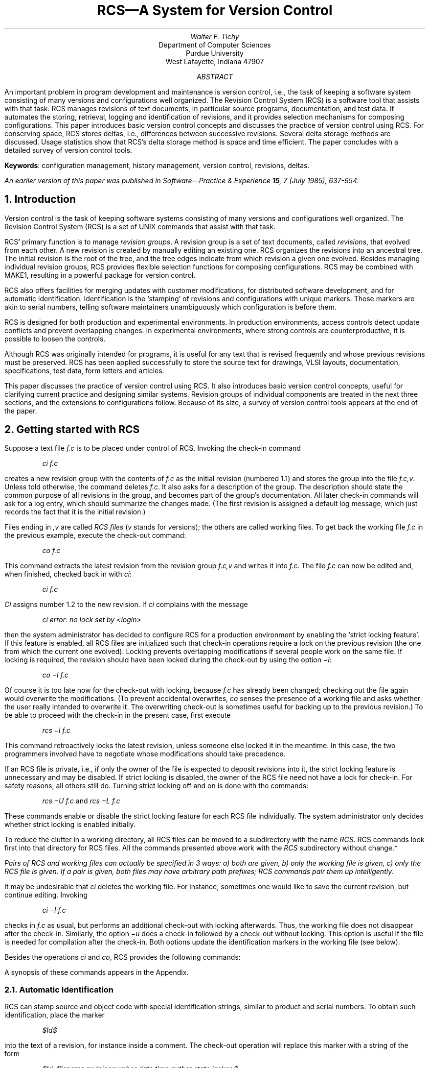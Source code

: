 .\" Format this file with:
.\" pic file | tbl | troff -ms
.\"
.\" \*s stands for $, and avoids problems when this file is checked in.
.ds s $
.de D(
.DS
.nr VS 12p
.vs 12p
.I
..
.de D)
.DE
.nr VS 18p
.vs 18p
.R
..
.de Id
.ND \\$4
..
.Id $FreeBSD: releng/9.3/gnu/usr.bin/rcs/doc/rcs.ms 50472 1999-08-27 23:37:10Z peter $
.RP
.TL
RCS\*-A System for Version Control
.sp
.AU
Walter F. Tichy
.AI
Department of Computer Sciences
Purdue University
West Lafayette, Indiana 47907
.sp
.AB
An important problem in program development and maintenance is version control,
i.e., the task of keeping a software system consisting of many versions and
configurations well organized.
The Revision Control System (RCS)
is a software tool that assists with that task.
RCS manages revisions of text documents, in particular source programs,
documentation, and test data.
It automates the storing, retrieval, logging and identification of revisions,
and it provides selection mechanisms for composing configurations.
This paper introduces basic version control concepts and
discusses the practice of version control
using RCS.
For conserving space, RCS stores deltas, i.e., differences between
successive revisions.  Several delta storage methods are discussed.
Usage statistics show that RCS's delta storage method is
space and time efficient.
The paper concludes with a detailed survey of version control tools.
.sp
\fBKeywords\fR: configuration management, history management,
version control, revisions, deltas.
.AE
.FS
An earlier version of this paper was published in
.I "Software\*-Practice & Experience"
.B 15 ,
7 (July 1985), 637-654.
.FE
.nr VS 18p
.LP
.NH
Introduction
.PP
Version control is the task of keeping software
systems consisting of many versions and configurations well organized.
The Revision Control System (RCS) is a set of UNIX
commands that assist with that task.
.PP
RCS' primary function is to manage \fIrevision groups\fR.
A revision group is a set of text documents, called \fIrevisions\fR,
that evolved from each other.  A new revision is
created by manually editing an existing one.
RCS organizes the revisions into an ancestral tree.  The initial revision
is the root of the tree, and the tree edges indicate
from which revision a given one evolved.
Besides managing individual revision groups, RCS provides
flexible selection functions for composing configurations.
RCS may be combined with MAKE\u1\d,
resulting in a powerful package for version control.
.PP
RCS also offers facilities for
merging updates with customer modifications,
for distributed software development, and
for automatic identification.
Identification is the `stamping'
of revisions and configurations with unique markers.
These markers are akin to serial numbers,
telling software maintainers unambiguously which configuration
is before them.
.PP
RCS is designed for both production and experimental
environments.
In production environments,
access controls detect update conflicts and prevent overlapping changes.
In experimental environments, where strong controls are
counterproductive, it is possible to loosen the controls.
.PP
Although RCS was originally intended for programs, it is useful for any
text that is revised frequently and whose previous revisions must be
preserved.  RCS has been applied successfully to store the source
text for drawings, VLSI layouts, documentation, specifications,
test data, form letters and articles.
.PP
This paper discusses the practice of
version control using RCS.
It also introduces basic version control concepts,
useful for clarifying current practice and designing similar systems.
Revision groups of individual components are treated in the next three sections,
and the extensions to configurations follow.
Because of its size, a survey of version control tools
appears at the end of the paper.
.NH
Getting started with RCS
.PP
Suppose a text file \fIf.c\fR is to be placed under control of RCS.
Invoking the check-in command
.D(
ci  f.c
.D)
creates a new revision group with the contents of
\fIf.c\fR as the initial
revision (numbered 1.1)
and stores the group into the file \fIf.c,v\fR.
Unless told otherwise, the command deletes \fIf.c\fR.
It also asks for a description of the group.
The description should state the common purpose of all revisions in the group,
and becomes part of the group's documentation.
All later check-in commands will ask for a log entry,
which should summarize the changes made.
(The first revision is assigned a default log message,
which just records the fact that it is the initial revision.)
.PP
Files ending in \fI,v\fR
are called \fIRCS files\fR (\fIv\fR stands for \fIv\fRersions);
the others are called working files.
To get back the working file \fIf.c\fR in the previous example,
execute the check-out command:
.D(
co  f.c
.D)
.R
This command extracts the latest revision from
the revision group \fIf.c,v\fR and writes
it into \fIf.c\fR.
The file \fIf.c\fR can now be edited and, when finished,
checked back in with \fIci\fR:
.D(
ci  f.c
.D)
\fICi\fR assigns number 1.2 to
the new revision.
If \fIci\fR complains with the message
.D(
ci error: no lock set by <login>
.D)
then the system administrator has decided to configure RCS for a
production environment by enabling the `strict locking feature'.
If this feature is enabled, all RCS files are initialized
such that check-in operations require a lock on the previous revision
(the one from which the current one evolved).
Locking prevents overlapping modifications if several people work on the same file.
If locking is required, the revision should
have been locked during the check-out by using
the option \fI\-l\fR:
.D(
co  \-l  f.c
.D)
Of course it is too late now for the check-out with locking, because
\fIf.c\fR has already been changed; checking out the file again
would overwrite the modifications.
(To prevent accidental overwrites, \fIco\fR senses the presence
of a working file and asks whether the user really intended to overwrite it.
The overwriting check-out is sometimes useful for
backing up to the previous revision.)
To be able to proceed with the check-in in the present case, first execute
.D(
rcs  \-l  f.c
.D)
This command retroactively locks the latest revision, unless someone
else locked it in the meantime.  In this case, the two programmers
involved have to negotiate whose
modifications should take precedence.
.PP
If an RCS file is private, i.e., if only the owner of the file is expected
to deposit revisions into it, the strict locking feature is unnecessary and
may be disabled.
If strict locking is disabled,
the owner of the RCS file need not have a lock for check-in.
For safety reasons, all others
still do.  Turning strict locking off and on is done with the commands:
.D(
rcs  \-U  f.c       \fRand\fP         rcs  \-L  f.c
.D)
These commands enable or disable the strict locking feature for each RCS file
individually.
The system administrator only decides whether strict locking is
enabled initially.
.PP
To reduce the clutter in a working directory, all RCS files can be moved
to a subdirectory with the name \fIRCS\fR.
RCS commands look first into that directory for RCS files.
All the commands presented above work
with the \fIRCS\fR subdirectory without change.\(dg
.FS \(dg
Pairs of RCS and working files can actually be specified in 3 ways:
a) both are given, b) only the working file is given, c) only the
RCS file is given.
If a pair is given, both files may have arbitrary path prefixes;
RCS commands pair them up intelligently.
.FE
.PP
It may be undesirable that \fIci\fR deletes the working file.
For instance, sometimes one would like to save the current revision,
but continue editing.
Invoking
.D(
ci  \-l  f.c
.D)
checks in \fIf.c\fR as usual, but performs an additional
check-out with locking afterwards.  Thus, the working file does
not disappear after the check-in.
Similarly, the option
\fI\-u\fR does a check-in followed by a check-out without
locking.  This option is useful if the file is needed for compilation after the check-in.
Both options update the identification markers in the working file
(see below).
.PP
Besides the operations \fIci\fR and \fIco\fR, RCS provides the following
commands:
.sp 0
.nr VS 12p
.vs 12p
.TS
tab(%);
li l.
ident%extract identification markers
rcs%change RCS file attributes
rcsclean%remove unchanged working files (optional)
rcsdiff%compare revisions
rcsfreeze%record a configuration (optional)
rcsmerge%merge revisions
rlog%read log messages and other information in RCS files
.TE
A synopsis of these commands appears in the Appendix.
.NH 2
Automatic Identification
.PP
RCS can stamp source and object code with special identification strings,
similar to product and serial numbers.
To obtain such identification, place the marker
.D(
\*sId\*s
.D)
into the text of a revision, for instance inside a comment.
The check-out operation will replace this marker with a string of the form
.D(
\*sId:  filename  revisionnumber  date  time  author  state  locker \*s
.D)
This string need never be touched, because \fIco\fR keeps it
up to date automatically.
To propagate the marker into object code, simply put
it into a literal character string.  In C, this is done as follows:
.D(
static char rcsid[] = \&"\*sId\*s\&";
.D)
The command \fIident\fR extracts such markers from any file, in particular from
object code.
\fIIdent\fR helps to find out
which revisions of which modules were used in a given program.
It returns a complete and unambiguous component list,
from which a copy of the program can be reconstructed.
This facility is invaluable for program maintenance.
.PP
There are several additional identification markers, one for each component
of \*sId\*s.
The marker
.D(
\*sLog\*s
.D)
has a similar function.  It accumulates
the log messages that are requested during check-in.
Thus, one can maintain the complete history of a revision directly inside it,
by enclosing it in a comment.
Figure 1 is an edited version of a log contained in revision 4.1 of
the file \fIci.c\fR.  The log appears at the beginning of the file,
and makes it easy to determine what the recent modifications were.
.sp
.nr VS 12p
.vs 12p
.ne 18
.nf
.in +0.5i
/*
.in +\w'/'u
* \*sLog: ci.c,v \*s
* Revision 4.1  1983/05/10 17:03:06  wft
* Added option \-d and \-w, and updated assignment of date, etc. to new delta.
* Added handling of default branches.
*
* Revision 3.9  1983/02/15 15:25:44  wft
* Added call to fastcopy() to copy remainder of RCS file.
*
* Revision 3.8  1983/01/14 15:34:05  wft
* Added ignoring of interrupts while new RCS file is renamed;
* avoids deletion of RCS files by interrupts.
*
* Revision 3.7  1982/12/10 16:09:20  wft
* Corrected checking of return code from diff.
* An RCS file now inherits its mode during the first ci from the working file,
* except that write permission is removed.
*/
.in 0
.ce 1
Figure 1.  Log entries produced by the marker \*sLog\*s.
.fi
.nr VS 18p
.vs 18p
.sp 0
.LP
Since revisions are stored in the form of differences,
each log message is
physically stored once,
independent of the number of revisions present.
Thus, the \*sLog\*s marker incurs negligible space overhead.
.NH
The RCS Revision Tree
.PP
RCS arranges revisions in an ancestral tree.
The \fIci\fR command builds this tree; the auxiliary command \fIrcs\fR
prunes it.
The tree has a root revision, normally numbered 1.1, and successive revisions
are numbered 1.2, 1.3, etc.  The first field of a revision number
is called the \fIrelease number\fR and the second one
the \fIlevel number\fR.  Unless given explicitly,
the \fIci\fR command assigns a new revision number
by incrementing the level number of the previous revision.
The release number must be incremented explicitly, using the
\fI\-r\fR option of \fIci\fR.
Assuming there are revisions 1.1, 1.2, and 1.3 in the RCS file f.c,v, the command
.D(
ci  \-r2.1  f.c       \fRor\fP       ci  \-r2  f.c
.D)
assigns the number 2.1 to the new revision.
Later check-ins without the \fI\-r\fR option will assign the numbers 2.2, 2.3,
and so on.
The release number should be incremented only at major transition points
in the development, for instance when a new release of a software product has
been completed.
.NH 2
When are branches needed?
.PP
A young revision tree is slender:
It consists of only one branch, called the trunk.
As the tree ages, side branches may form.
Branches are needed in the following 4 situations.
.IP "\fITemporary fixes\fR"
.sp 0
Suppose a tree has 5 revisions grouped in 2 releases,
as illustrated in Figure 2.
Revision 1.3, the last one of release 1, is in operation at customer sites,
while release 2 is in active development.
.ne 4
.PS 4i
.ps -2
box "1.1"
arrow
box "1.2"
arrow
box "1.3"
arrow
box "2.1"
arrow
box "2.2"
arrow dashed
.ps +2
.PE
.ce 1
Figure 2.  A slender revision tree.
.sp 0
Now imagine a customer requesting a fix of
a problem in revision 1.3, although actual development has moved on
to release 2.  RCS does not permit an extra
revision to be spliced in between 1.3 and 2.1, since that would not reflect
the actual development history.  Instead, create a branch
at revision 1.3, and check in the fix on that branch.
The first branch starting at 1.3 has number 1.3.1, and
the revisions on that branch are numbered 1.3.1.1, 1.3.1.2, etc.
The double numbering is needed to allow for another
branch at 1.3, say 1.3.2.
Revisions on the second branch would be numbered
1.3.2.1, 1.3.2.2, and so on.
The following steps create
branch 1.3.1 and add revision 1.3.1.1:
.sp 0
.I
.nr VS 12p
.vs 12p
.TS
tab(%);
l l l.
     %co  \-r1.3  f.c% \*- check out revision 1.3
     %edit  f.c% \*- change it
     %ci  \-r1.3.1  f.c% \*- check it in on branch 1.3.1
.TE
.nr VS 18p
.vs 18p
.R
This sequence of commands transforms the tree of Figure 2 into
the one in Figure 3.
Note that it may be necessary to incorporate the differences
between 1.3 and 1.3.1.1
into a revision at level 2.  The operation \fIrcsmerge\fR automates this
process (see the Appendix).
.ne 7
.PS 4i
.ps -2
     box "1.1"
     arrow
     box "1.2"
     arrow
R13: box "1.3"
     arrow
R21: box "2.1"
     arrow
R22: box "2.2"
     arrow dashed
     line invis down from R21.s
RB1: box "1.3.1.1"
     arrow dashed right from RB1.e
     arrow from R13.s to RB1.w
.ps +2
.PE
.ce 1
Figure 3.  A revision tree with one side branch
.sp
.IP "\fIDistributed development and customer modifications\fR"
.sp 0
Assume a situation as in Figure 2, where revision 1.3 is in operation
at several customer sites,
while release 2 is in development.
Customer sites should use RCS to store the distributed software.
However, customer modifications should not be placed on the same branch
as the distributed source; instead, they should be placed on a side branch.
When the next software distribution arrives,
it should be appended to the trunk of
the customer's RCS file, and the customer
can then merge the local modifications back into the new release.
In the above example, a
customer's RCS file would contain the following tree, assuming
that the customer has received revision 1.3, added his local modifications
as revision 1.3.1.1, then received revision 2.4, and merged
2.4 and 1.3.1.1, resulting in 2.4.1.1.
.ne 7
.PS 4i
.ps -2
R13: box "1.3"
     line invis
R21: box invis
     line invis
R22: box invis
     line invis
R24: box "2.4"
     line invis
R25: box invis
     line invis
     arrow from R13.e to R24.w
     line invis down from R21.s
RB1: box "1.3.1.1"
     arrow from R13.s to RB1.w
     right
     line invis down from R25.s
RB2: box "2.4.1.1"
     arrow from R24.s to RB2.w
.ps +2
.PE
.ce 1
Figure 4.  A customer's revision tree with local modifications.
.sp 1
This approach is actually practiced in the CSNET project,
where several universities and a company cooperate
in developing a national computer network.
.IP "\fIParallel development\fR"
.sp 0
Sometimes it is desirable to explore an alternate design or
a different implementation technique in parallel with the
main line development.  Such development
should be carried out on a side branch.
The experimental changes may later be moved into the main line, or abandoned.
.IP "\fIConflicting updates\fR"
.sp 0
A common occurrence is that one programmer
has checked out a revision, but cannot complete the assignment
for some reason.  In the meantime, another person
must perform another modification
immediately.  In that case, the second person should check-out the same revision,
modify it, and check it in on a side branch, for later merging.
.PP
Every node in a revision tree consists of the following attributes:
a revision number, a check-in date and time, the author's identification,
a log entry, a state and the actual text.  All these attributes
are determined at the time the revision is checked in.
The state attribute indicates the status of a revision.
It is set automatically to `experimental' during check-in.
A revision can later be promoted to a higher status, for example
`stable' or `released'.  The set of states is user-defined.
.NH 2
Revisions are represented as deltas
.PP
For conserving space, RCS stores revisions in the form
of deltas, i.e., as differences between revisions.
The user interface completely hides this fact.
.PP
A delta is a sequence of edit commands that transforms one string
into another.  The deltas employed by RCS are line-based, which means
that the only edit commands allowed are insertion and deletion of lines.
If a single character in a line is changed, the
edit scripts consider the entire line changed.
The program \fIdiff\fR\u2\d
produces a small, line-based delta between pairs of text files.
A character-based edit script would take much longer to compute,
and would not be significantly shorter.
.PP
Using deltas is a classical space-time tradeoff: deltas reduce the
space consumed, but increase access time.
However, a version control tool should impose as little delay
as possible on programmers.
Excessive delays discourage the use of version controls,
or induce programmers to take shortcuts that compromise system integrity.
To gain reasonably fast access time for both editing and compiling,
RCS arranges deltas in the following way.
The most recent revision on the trunk is stored intact.
All other revisions on the trunk are stored as reverse deltas.
A reverse delta describes how to go backward in the development history:
it produces the desired revision if applied to the successor of that revision.
This implementation has the advantage
that extraction of the latest revision is a simple and fast copy
operation.
Adding a new revision to the trunk is also fast: \fIci\fR simply
adds the new revision intact, replaces the previous
revision with a reverse delta, and keeps the rest of the old deltas.
Thus, \fIci\fR requires the computation
of only one new delta.
.PP
Branches need special treatment.  The naive solution would be to
store complete copies for the tips of all branches.
Clearly, this approach would cost too much space.  Instead,
RCS uses \fIforward\fR deltas for branches.  Regenerating a revision
on a side branch proceeds as follows.  First, extract the latest revision
on the trunk; secondly, apply reverse deltas until the fork revision for
the branch is obtained; thirdly, apply forward deltas until the desired
branch revision is reached.  Figure 5 illustrates a tree with
one side branch.  Triangles pointing to the left and right represent
reverse and forward deltas, respectively.
.ne 8
.PS 4i
.ps -2
define BD X [line invis $1 right .5;
line up .3 then left .5 down .3 then right .5 down .3 then up .3] X

define FD X [line invis $1 right .5;
line left .5 down .3 then up .6 then right .5 down .3;] X

right
D11:	BD(" 1.1")
	arrow right from D11.e
D12:	BD(" 1.2")
	arrow right from D12.e
D13:	BD(" 1.3")
	arrow right from D13.e
D21:	BD(" 2.1")
	arrow right from D21.e
D22:	box "2.2"
	line invis down from D21.s
F1:	FD("1.3.1.1 ")
	arrow from D13.se to F1.w
	arrow from F1.e right
	right
F2:	FD("1.3.1.2 ")
.ps +2
.PE
.ce 1
Figure 5.  A revision tree with reverse and forward deltas.
.sp 0
.PP
Although implementing fast check-out for the latest trunk revision,
this arrangement has the disadvantage that generation of other revisions
takes time proportional to the number of deltas applied.  For example,
regenerating the branch tip in Figure 5 requires application of five
deltas (including the initial one).  Since usage statistics show that
the latest trunk revision is the one that is retrieved in 95 per cent
of all cases (see the section on usage statistics), biasing check-out time
in favor of that revision results in significant savings.
However, careful implementation of the delta application process is
necessary to provide low retrieval overhead for other revisions, in
particular for branch tips.
.PP
There are several techniques for delta application.
The naive one is to pass each delta to a general-purpose text editor.
A prototype of RCS invoked the UNIX editor \fIed\fR both
for applying deltas and for expanding the identification markers.
Although easy to implement, performance was poor, owing to the
high start-up costs and excess generality of \fIed\fR.  An intermediate
version of RCS used a special-purpose, stream-oriented editor.
This technique reduced the cost of applying a delta to the cost of
checking out the latest trunk revision.  The reason for this behavior
is that each delta application involves a complete pass over
the preceding revision.
.PP
However, there is a much better algorithm.  Note that the deltas are
line oriented and that most of the work of a stream editor involves
copying unchanged lines from one revision to the next.  A faster
algorithm avoids unnecessary copying of character strings by using
a \fIpiece table\fR.
A piece table is a one-dimensional array, specifying how a given
revision is `pieced together' from lines in the RCS file.
Suppose piece table \fIPT\dr\u\fR represents revision \fIr\fR.
Then \fIPT\dr\u[i]\fR contains the starting position of line \fIi\fR
of revision \fIr\fR.
Application of the next delta transforms piece table \fIPT\dr\u\fR
into \fIPT\dr+1\u\fR.  For instance, a delete command removes a
series of entries from the piece table.  An insertion command inserts
new entries, moving the entries following the insertion point further down the
array.  The inserted entries point to the text lines in the delta.
Thus, no I/O is involved except for reading the delta itself.  When all
deltas have been applied to the piece table, a sequential pass
through the table looks up each line in the RCS file and copies it to
the output file, updating identification markers at the same time.
Of course, the RCS file must permit random access, since the copied
lines are scattered throughout that file.  Figure 6 illustrates an
RCS file with two revisions and the corresponding piece tables.
.ne 13
.sp 6
.ce 1
\fIFigure 6 is not available.\fP
.sp 5
.ce 1
Figure 6.  An RCS file and its piece tables
.sp 0
.PP
The piece table approach has the property that the time for applying a single
delta is roughly determined by the size of the delta, and not by the
size of the revision.  For example, if a delta is
10 per cent of the size of a revision, then applying it takes only
10 per cent of the time to generate the latest trunk revision.  (The stream
editor would take 100 per cent.)
.PP
There is an important alternative for representing deltas that affects
performance.  SCCS\u3\d,
a precursor of RCS, uses \fIinterleaved\fR deltas.
A file containing interleaved deltas is partitioned into blocks of lines.
Each block has a header that specifies to which revision(s) the block
belongs.  The blocks are sorted out in such a way that a single
pass over the file can pick up all the lines belonging to a given
revision.  Thus, the regeneration time for all revisions is the same:
all headers must be inspected, and the associated blocks either copied
or skipped.  As the number of revisions increases, the cost of retrieving
any revision is much higher than the cost of checking out the
latest trunk revision with reverse deltas.  A detailed comparison
of SCCS's interleaved deltas and RCS's reverse deltas can be found
in Reference 4.
This reference considers the version of RCS with the
stream editor only.  The piece table method improves performance
further, so that RCS is always faster than SCCS, except if 10
or more deltas are applied.
.PP
Additional speed-up for both delta methods can be obtained by caching
the most recently generated revision, as has been implemented in DSEE.\u5\d
With caching, access time to frequently used revisions can approach normal file
access time, at the cost of some additional space.
.NH
Locking: A Controversial Issue
.PP
The locking mechanism for RCS was difficult to design.
The problem and its solution are first presented in their `pure' form,
followed by a discussion of the complications
caused by `real-world' considerations.
.PP
RCS must prevent two or more persons from depositing competing changes of the
same revision.
Suppose two programmers check out revision 2.4 and
modify it.  Programmer A checks in a revision before programmer B\&.
Unfortunately, programmer B has not seen A's
changes, so the effect is that A's changes are covered up by B's deposit.
A's changes are not lost since all revisions
are saved, but they are confined to a single revision.\(dd
.FS \(dd
Note that this problem is entirely different from the atomicity problem.
Atomicity means that
concurrent update operations on the same RCS file cannot be permitted,
because that may result in inconsistent data.
Atomic updates are essential (and implemented in RCS),
but do not solve the conflict discussed here.
.FE
.PP
This conflict is prevented in RCS by locking.
Whenever someone intends to edit a revision (as opposed
to reading or compiling it), the revision should be checked out
and locked,
using the \fI\-l\fR option on \fIco\fR.  On subsequent check-in,
\fIci\fR tests the lock and then removes it.
At most one programmer at a time may
lock a particular revision, and only this programmer may check in
the succeeding revision.
Thus, while a revision is locked, it is the exclusive responsibility
of the locker.
.PP
An important maxim for software tools like RCS is that they must
not stand in the way of making progress with a project.
This consideration leads to several weakenings of the locking mechanism.
First of all, even if a revision is locked, it can
still be checked out.  This is necessary if other people
wish to compile or inspect the locked revision
while the next one is in preparation.  The only operations they
cannot do are to lock the revision or to check in the succeeding one.  Secondly,
check-in operations on other branches in the RCS file are still possible; the
locking of one revision does not affect any other revision.
Thirdly, revisions are occasionally locked for a long period of time
because a programmer is absent or otherwise unable to complete
the assignment.  If another programmer has to make a pressing change,
there are the following three alternatives for making progress:
a) find out who is holding the lock and ask that person to release it;
b) check out the locked revision, modify it, check it
in on a branch, and merge the changes later;
c) break the lock.  Breaking a lock leaves a highly visible
trace, namely an electronic mail message that is sent automatically to the
holder of the lock, recording the breaker and a commentary requested from him.
Thus, breaking locks is tolerated under certain circumstances,
but will not go unnoticed.
Experience has shown that the automatic mail message attaches a high enough
stigma to lock breaking,
such that programmers break locks only in real emergencies,
or when a co-worker resigns and leaves locked revisions behind.
.PP
If an RCS file is private, i.e., when a programmer owns an RCS file
and does not expect anyone else to perform check-in operations,
locking is an unnecessary nuisance.
In this case,
the `strict locking feature' discussed earlier may be disabled,
provided that file protection
is set such that only the owner may write the RCS file.
This has the effect that only the owner can check-in revisions,
and that no lock is needed for doing so.
.PP
As added protection,
each RCS file contains an access list that specifies the users
who may execute update operations.  If an access list is empty,
only normal UNIX file protection applies.  Thus, the access list is
useful for restricting the set of people who would otherwise have update
permission.  Just as with locking, the access list
has no effect on read-only operations such as \fIco\fR.  This approach
is consistent with the UNIX philosophy of openness, which contributes
to a productive software development environment.
.NH
Configuration Management
.PP
The preceding sections described how RCS deals with revisions of individual
components; this section discusses how to handle configurations.
A configuration is a set of revisions, where each revision comes
from a different revision group, and the revisions are selected
according to a certain criterion.
For example,
in order to build a functioning compiler, the `right'
revisions from the scanner, the parser, the optimizer
and the code generator must be combined.
RCS, in conjunction with MAKE,
provides a number of facilities to effect a smooth selection.
.NH 2
RCS Selection Functions
.PP
.IP "\fIDefault selection\fR"
.sp 0
During development, the usual selection criterion is to choose
the latest revision of all components.  The \fIco\fR command
makes this selection by default.  For example, the command
.D(
co  *,v
.D)
retrieves the latest revision on the default branch of each RCS file
in the current directory.
The default branch is usually the trunk, but may be
set to be a side branch.
Side branches as defaults are needed in distributed software development,
as discussed in the section on the RCS revision tree.
.sp
.IP "\fIRelease based selection\fR"
.sp 0
Specifying a release or branch number selects the latest revision in
that release or branch.
For instance,
.D(
co  \-r2  *,v
.D)
retrieves the latest revision with release number 2 from each RCS file.
This selection is convenient if a release has been completed and
development has moved on to the next release.
.sp
.IP "\fIState and author based selection\fR"
.sp 0
If the highest level number within a given release number
is not the desired one,
the state attribute can help.  For example,
.D(
co  \-r2  \-sReleased  *,v
.D)
retrieves the latest revision with release number 2 whose state attribute
is `Released'.
Of course, the state attribute has to be set appropriately, using the
\fIci\fR or \fIrcs\fR commands.
Another alternative is to select a revision by its author,
using the \fI\-w\fR option.
.sp
.IP "\fIDate based selection\fR"
.sp 0
Revisions may also be selected by date.
Suppose a release of an entire system was
completed and current on March 4, at 1:00 p.m. local time.  Then the command
.D(
co  \-d'March 4, 1:00 pm LT'  *,v
.D)
checks out all the components of that release, independent of the numbering.
The \fI\-d\fR option specifies a `cutoff date', i.e.,
the revision selected has a check-in date that
is closest to, but not after the date given.
.IP "\fIName based selection\fR"
.sp 0
The most powerful selection function is based on assigning symbolic
names to revisions and branches.
In large systems, a single release number or date is not sufficient
to collect the appropriate revisions from all groups.
For example, suppose one wishes to combine release 2
of one subsystem and release 15 of another.
Most likely, the creation dates of those releases differ also.
Thus, a single revision number or date passed to the \fIco\fR command
will not suffice to select the right revisions.
Symbolic revision numbers solve this problem.
Each RCS file may contain a set of symbolic names that are mapped
to numeric revision numbers.  For example, assume
the symbol \fIV3\fR is bound to release number 2 in file \fIs,v\fR, and to
revision number 15.9 in \fIt,v\fR.
Then the single command
.D(
co  \-rV3  s,v  t,v
.D)
retrieves the latest revision of release 2 from \fIs,v\fR,
and revision 15.9 from \fIt,v\fR.
In a large system with many modules, checking out all
revisions with one command greatly simplifies configuration management.
.PP
Judicious use of symbolic revision numbers helps with organizing
large configurations.
A special command, \fIrcsfreeze\fR,
assigns a symbolic revision number to a selected revision
in every RCS file.
\fIRcsfreeze\fR effectively freezes a configuration.
The assigned symbolic revision number selects all components
of the configuration.
If necessary, symbolic numbers
may even be intermixed with numeric ones.  Thus, \fIV3.5\fR in the
above example
would select revision 2.5 in \fIs,v\fR and branch 15.9.5 in \fIt,v\fR.
.PP
The options \fI\-r\fR, \fI\-s\fR, \fI\-w\fR and \fI\-d\fR
may be combined.  If a branch is given, the latest revision
on that branch satisfying all conditions is retrieved;
otherwise, the default branch is used.
.NH 2
Combining MAKE and RCS
.PP
MAKE\u1\d
is a program that processes configurations.
It is driven by configuration specifications
recorded in a special file, called a `Makefile'.
MAKE avoids redundant processing steps
by comparing creation dates of source and processed objects.
For example, when instructed to compile all
modules of a given system, it only recompiles
those source modules that were changed
since they were processed last.
.PP
MAKE has been extended with an auto-checkout feature for RCS.*
.FS *
This auto-checkout extension is available only in some versions of MAKE,
e.g. GNU MAKE.
.FE
When a certain file to be processed is not present,
MAKE attempts a check-out operation.
If successful, MAKE performs the required processing, and then deletes
the checked out file to conserve space.
The selection parameters discussed above can be passed to MAKE
either as parameters, or directly embedded in the Makefile.
MAKE has also been extended to search the subdirectory named \fIRCS\fR
for needed files, rather than just the current working directory.
However, if a working file is present, MAKE totally ignores the corresponding
RCS file and uses the working file.
(In newer versions of MAKE distributed by AT&T and others,
auto-checkout can be
achieved with the rule DEFAULT, instead of a special extension of MAKE.
However, a file checked out by the rule DEFAULT
will not be deleted after processing. \fIRcsclean\fR can be
used for that purpose.)
.PP
With auto-checkout, RCS/MAKE can effect a selection rule
especially tuned for multi-person software development and maintenance.
In these situations,
programmers should obtain configurations that consist of
the revisions they have personally checked out plus the latest
checked in revision of all other revision groups.
This schema can be set up as follows.
.PP
Each programmer chooses a working directory
and places into it a symbolic link, named \fIRCS\fR,
to the directory containing the relevant RCS files.
The symbolic link makes sure that \fIco\fR and \fIci\fR
operations need only specify the working files, and that
the Makefile need not be changed.
The programmer then checks out the needed files and modifies them.
If MAKE is invoked,
it composes configurations by selecting those
revisions that are checked out, and the rest from the
subdirectory \fIRCS\fR.
The latter selection may be controlled by a symbolic
revision number or any of the other selection criteria.
If there are several programmers editing in separate working directories,
they are insulated from each other's changes until checking in their
modifications.
.PP
Similarly, a maintainer can recreate an older configuration
by starting to work in an empty working directory.
During the initial MAKE invocation, all revisions are selected from RCS files.
As the maintainer checks out files and modifies them,
a new configuration is gradually built up.
Every time MAKE is invoked, it substitutes the modified revisions
into the configuration being manipulated.
.PP
A final application of RCS is to use it for storing Makefiles.
Revision groups of Makefiles represent
multiple versions of configurations.
Whenever a configuration is baselined or distributed,
the best approach is to unambiguously fix
the configuration with a symbolic revision number by calling
\fIrcsfreeze\fR,
to embed that symbol into the Makefile, and to
check in the Makefile (using the same symbolic revision number).
With this approach, old configurations
can be regenerated easily and reliably.
.NH
Usage Statistics
.PP
The following usage statistics were collected on two DEC VAX-11/780
computers of the Purdue Computer Science Department.  Both machines
are mainly used for research purposes.  Thus, the data
reflect an environment in which the majority of projects
involve prototyping and advanced software development,
but relatively little long-term maintenance.
.PP
For the first experiment,
the \fIci\fR and \fIco\fR operations were instrumented
to log the number of backward and forward deltas applied.
The data were collected during a 13 month period
from Dec. 1982 to Dec. 1983.
Table I summarizes the results.
.sp 0
.nr VS 12p
.vs 12p
.TS
center,box,tab(#);
c|c|c|c|c s|c s
c|c|c|c|c s|c s
l|n|n|n|n n|n n.
Operation#Total#Total deltas#Mean deltas#Operations#Branch
	 #operations #applied#applied#with >1 delta#operations
_
co     # 7867# 9320#1.18#509#(6%)#203#(3%)
ci     # 3468# 2207#0.64# 85#(2%)# 75#(2%)
ci & co#11335#11527#1.02#594#(5%)#278#(2%)
.TE
.ce 1
Table I.  Statistics for \fIco\fR and \fIci\fR operations.
.nr VS 18p
.vs 18p
.PP
The first two lines show statistics for check-out and check-in;
the third line shows the combination.
Recall that \fIci\fR performs an implicit check-out to obtain
a revision for computing the delta.
In all measures presented, the most recent revision (stored intact)
counts as one delta.  The number of deltas applied represents
the number of passes necessary, where the first `pass' is a copying step.
.PP
Note that the check-out operation is executed more than
twice as frequently as the check-in operation.
The fourth column gives the mean number of deltas
applied in all three cases.
For \fIci\fR, the mean number of deltas applied is less
than one.
The reasons are that the initial check-in requires no delta at all, and that
the only time \fIci\fR requires more than one delta is for branches.
Column 5 shows the actual number of operations that applied more than one
delta.
The last column indicates that branches were not used often.
.PP
The last three columns demonstrate that the most recent trunk revision
is by far the most frequently accessed.
For RCS, check-out of
this revision is a simple copy operation, which is the absolute minimum
given the copy-semantics of \fIco\fR.
Access to older revisions and branches
is more common in non-academic environments,
yet even if access to older deltas were an order
of magnitude more frequent,
the combined average number of deltas applied would still be below 1.2.
Since RCS is faster than SCCS until up to 10 delta applications,
reverse deltas are clearly the method of choice.
.PP
The second experiment, conducted in March of 1984,
involved surveying the existing RCS files
on our two machines.  The goal was to determine the mean number of
revisions per RCS file, as well as the space consumed by them.
Table II shows the results.  (Tables I and II were produced at different
times and are unrelated.)
.sp 0
.nr VS 12p
.vs 12p
.TS
center,box,tab(#);
c | c | c | c | c | c | c
c | c | c | c | c | c | c
l | n | n | n | n | n | n.
	  #Total RCS#Total#Mean#Mean size of#Mean size of#Overhead
	  #files#revisions#revisions#RCS files#revisions
_
All files #8033#11133#1.39#6156#5585#1.10
Files with#1477# 4578#3.10#8074#6041#1.34
\(>= 2 deltas
.TE
.ce 1
Table II.  Statistics for RCS files.
.nr VS 18p
.vs 18p
.PP
The mean number of revisions per RCS file is 1.39.
Columns 5 and 6 show the mean sizes (in bytes) of an RCS file
and of the latest revision of each RCS file, respectively.
The `overhead' column contains the ratio of the mean sizes.
Assuming that all revisions in an RCS file are approximately the same size,
this ratio gives a measure of the space consumed by the extra revisions.
.PP
In our sample, over 80 per cent of the RCS files contained only a single revision.
The reason is that our
systems programmers routinely check in all source files
on the distribution tapes, even though they may never touch them again.
To get a better indication of how much space savings are possible
with deltas, all measures with those files
that contained 2 or more revisions were recomputed.  Only for those files
is RCS necessary.
As shown in the second line, the average number of revisions for those files is
3.10, with an overhead of 1.34.  This means that the extra 2.10 deltas
require 34 per cent extra space, or
16 per cent per extra revision.
Rochkind\u3\d
measured the space consumed by SCCS, and
reported an average of 5 revisions per group
and an overhead of 1.37 (or about 9 per cent per extra revision).
In a later paper, Glasser\u6\d
observed an average of 7 revisions per group in a single, large project,
but provided no overhead figure.
In his paper on DSEE\u5\d,
Leblang reported that delta storage combined with blank compression
results in an overhead of a mere 1\-2 per cent per revision.
Since leading blanks accounted for about 20 per cent of the surveyed Pascal
programs, a revision group with 5\-10 members was smaller
than a single cleartext copy.
.PP
The above observations demonstrate clearly that the space needed
for extra revisions is small.  With delta storage, the luxury of
keeping multiple revisions online is certainly affordable.
In fact, introducing a system with delta storage may reduce
storage requirements, because programmers often save back-up copies
anyway.  Since back-up copies are stored much more efficiently with deltas,
introducing a system such as RCS may
actually free a considerable amount of space.
.NH
Survey of Version Control Tools
.PP
The need to keep back-up copies of software arose when
programs and data were no longer stored on paper media, but were entered
from terminals and stored on disk.
Back-up copies are desirable for reliability, and many modern editors
automatically save a back-up copy for every file touched.
This strategy
is valuable for short-term back-ups, but not suitable for long-term
version control, since an existing back-up copy is overwritten whenever the
corresponding file is edited.
.PP
Tape archives are suitable for long-term, offline storage.
If all changed files are dumped on a back-up tape once per day, old revisions
remain accessible.  However, tape archives are unsatisfactory
for version control in several ways.  First, backing up the file
system every 24 hours does not capture intermediate revisions.
Secondly, the old revisions are not online,
and accessing them is tedious and time-consuming.
In particular, it is impractical to
compare several old revisions of a group,
because that may require mounting and searching several tapes.
Tape archives are important fail-safe tools in the
event of catastrophic disk failures or accidental deletions,
but they are ill-suited for version control.
Conversely, version control tools do not obviate the
need for tape archives.
.PP
A natural technique for keeping several old revisions online is
to never delete a file.
Editing a file
simply creates a new file with the same
name, but with a different sequence number.
This technique, available as an option in DEC's VMS operating system,
turns out to be inadequate for version control.
First, it is prohibitively expensive in terms of storage costs,
especially since no data compression techniques are employed.
Secondly, indiscriminately storing every change produces too many
revisions, and programmers have difficulties distinguishing them.
The proliferation of revisions forces programmers to spend much time on
finding and deleting useless files.
Thirdly, most of the support functions like locking, logging,
revision selection,
and identification described in this paper are not available.
.PP
An alternative approach is to separate editing from revision control.
The user may repeatedly edit a given revision,
until freezing it with an explicit command.
Once a revision is frozen, it is stored permanently and can no longer be modified.
(In RCS, freezing a revisions is done with \fIci\fR.)
Editing a frozen revision implicitly creates a new one, which
can again be changed repeatedly until it is frozen itself.
This approach saves exactly those revisions that the user
considers important, and keeps the number of revisions manageable.
IBM's CLEAR/CASTER\u7\d,
AT&T's SCCS\u3\d,
CMU's SDC\u8\d
and DEC's CMS\u9\d,
are examples of version control systems using this approach.
CLEAR/CASTER maintains a data base of programs, specifications,
documentation and messages, using deltas.
Its goal is to provide control over the development process from a
management viewpoint.
SCCS stores multiple revisions of source text in an ancestral tree,
records a log entry for each revision,
provides access control, and has facilities
for uniquely identifying each revision.
An efficient delta technique
reduces the space consumed by each revision group.
SDC is much simpler than SCCS because it stores not more than
two revisions.  However, it maintains a complete log for all old
revisions, some of which may be on back-up tape.
CMS, like SCCS, manages tree-structured revision groups,
but offers no identification mechanism.
.PP
Tools for dealing with configurations are still in a state of flux.
SCCS, SDC and CMS can be combined with MAKE or MAKE-like programs.
Since flexible selection rules are missing from all these tools,
it is sometimes difficult
to specify precisely which revision of each group
should be passed to MAKE for building a desired configuration.
The Xerox Cedar system\u10\d
provides a `System Modeller' that can rebuild
a configuration from an arbitrary set of module revisions.
The revisions of a module are only distinguished by creation time,
and there is no tool for managing groups.
Since the selection rules are primitive,
the System Modeller appears to be somewhat tedious to use.
Apollo's DSEE\u5\d
is a sophisticated software engineering environment.
It manages revision groups in a way similar to SCCS and CMS.  Configurations
are built using `configuration threads'.
A configuration thread states which revision of each group
named in a configuration should be chosen.
A configuration thread may contain dynamic specifiers
(e.g., `choose the revisions I am currently working on,
and the most recent revisions otherwise'), which are bound
automatically at build time.
It also provides a notification mechanism for alerting
maintainers about the need to rebuild a system after a change.
.PP
RCS is based on a general model for describing
multi-version/multi-configuration systems\u11\d.
The model describes systems using AND/OR graphs, where AND nodes represent
configurations, and OR nodes represent version groups.
The model gives rise to a suit of selection rules for
composing configurations, almost all of which are implemented in RCS.
The revisions selected by RCS are passed to MAKE for configuration building.
Revision group management is modelled after SCCS.
RCS retains SCCS's best features,
but offers a significantly simpler user interface,
flexible selection rules, adequate integration with MAKE
and improved identification.
A detailed comparison of RCS and SCCS appears in Reference 4.
.PP
An important component of all revision control systems
is a program for computing deltas.
SCCS and RCS use the program \fIdiff\fR\u2\d,
which first computes the longest common substring of two
revisions, and then produces the delta from that substring.
The delta is simply an edit script consisting of deletion and
insertion commands that generate one revision from the other.
.PP
A delta based on a longest common substring is not necessarily minimal,
because it does not take advantage of crossing block moves.
Crossing block moves arise if two or more blocks of lines
(e.g., procedures)
appear in a different order in two revisions.
An edit script derived from a longest common substring
first deletes the shorter of the two blocks, and then reinserts it.
Heckel\u12\d
proposed an algorithm for detecting block moves, but
since the algorithm is based on heuristics,
there are conditions
under which the generated delta is far from minimal.
DSEE uses this algorithm combined with blank compression,
apparently with satisfactory overall results.
A new algorithm that is guaranteed to produce a minimal delta based on
block moves appears in Reference 13.
A future release of RCS will use this algorithm.
.PP
\fIAcknowledgements\fR:
Many people have helped make RCS a success by contributed criticisms, suggestions,
corrections, and even whole new commands (including manual pages).
The list of people is too long to be
reproduced here, but my sincere thanks for their help and
goodwill goes to all of them.
.sp
.nr VS 12p
.vs 12p
.SH
Appendix: Synopsis of RCS Operations
.LP
.IP "\fIci\fP \fB\- check in revisions\fP"
.sp 0
\fICi\fR stores the contents of a working file into the
corresponding RCS file as a new revision.
If the RCS file doesn't exist, \fIci\fR creates it.
\fICi\fR removes the working file, unless one of the options
\fI\-u\fR or \fI\-l\fR is present.
For each check-in, \fIci\fR asks for a commentary
describing the changes relative to the previous revision.
.sp 1
\fICi\fR assigns the revision number given by the \fI\-r\fR option;
if that option is missing, it derives the number from the
lock held by the user; if there is no lock and locking is not strict,
\fIci\fR increments the number of the latest revision on the trunk.
A side branch can only be started by explicitly specifying its
number with the \fI\-r\fR option during check-in.
.sp 1
\fICi\fR also determines
whether the revision to be checked in is different from the
previous one, and asks whether to proceed if not.
This facility simplifies check-in operations for large systems,
because one need not remember which files were changed.
.sp 1
The option \fI\-k\fR searches the checked in file for identification
markers containing
the attributes
revision number, check-in date, author and state, and assigns these
to the new revision rather than computing them.  This option is
useful for software distribution: Recipients of distributed software
using RCS should check in updates with the \fI\-k\fR option.
This convention guarantees that revision numbers, check-in dates,
etc., are the same at all sites.
.IP "\fIco\fP \fB\- check out revisions\fP"
.sp 0
\fICo\fR retrieves revisions according to revision number,
date, author and state attributes.  It either places the revision
into the working file, or prints it on the standard output.
\fICo\fR always expands the identification markers.
.IP "\fIident\fP \fB\- extract identification markers\fP"
.sp 0
\fIIdent\fR extracts the identification markers expanded by \fIco\fR
from any file and prints them.
.IP "\fIrcs\fP \fB\- change RCS file attributes\fP"
.sp 0
\fIRcs\fR is an administrative operation that changes access lists,
locks, unlocks, breaks locks, toggles the strict-locking feature,
sets state attributes and symbolic revision numbers, changes the
description, and deletes revisions.  A revision can
only be deleted if it is not the fork of a side branch.
.br
.ne 10
.IP "\fIrcsclean\fP \fB\- clean working directory\fP"
.sp 0
\fIRcsclean\fR removes working files that were checked out but never changed.*
.FS *
The \fIrcsclean\fP and \fIrcsfreeze\fP commands
are optional and are not always installed.
.FE
.IP "\fIrcsdiff\fP \fB\- compare revisions\fP"
.sp 0
\fIRcsdiff\fR compares two revisions and prints their
difference, using the UNIX tool \fIdiff\fR.
One of the revisions compared may be checked out.
This command is useful for finding out about changes.
.IP "\fIrcsfreeze\fP \fB\- freeze a configuration\fP"
.sp 0
\fIRcsfreeze\fR assigns the same symbolic revision number
to a given revision in all RCS files.
This command is useful for accurately recording a configuration.*
.IP "\fIrcsmerge\fP \fB\- merge revisions\fP"
.sp 0
\fIRcsmerge\fR merges two revisions, \fIrev1\fR and \fIrev2\fR,
with respect to a common ancestor.
A 3-way file comparison determines the segments of lines that
are (a) the same in all three revisions, or (b) the same in 2 revisions,
or (c) different in all three.  For all segments of type (b) where
\fIrev1\fR is the differing revision,
the segment in \fIrev1\fR replaces the corresponding segment of \fIrev2\fR.
Type (c) indicates an overlapping change, is flagged as an error, and requires user
intervention to select the correct alternative.
.IP "\fIrlog\fP \fB\- read log messages\fP"
.sp 0
\fIRlog\fR prints the log messages and other information in an RCS file.
.bp
.LP
.nr VS 12p
.vs 12p
.]<
.ds [F 1
.]-
.ds [K FELD02
.ds [K MakeArticle
.ds [A Feldman, Stuart I.
.ds [D March 1979
.ds [T Make\*-A Program for Maintaining Computer Programs
.ds [J Software\*-Practice & Experience
.ds [V 9
.ds [N 3
.ds [P 255-265
.nr [P 1
.nr [T 0
.nr [A 1
.nr [O 0
.][ 1 journal-article
.ds [F 2
.]-
.ds [K HUNT01
.ds [T An Algorithm for Differential File Comparison
.ds [A Hunt, James W.
.as [A " and McIlroy, M. D.
.ds [I Computing Science Technical Report, Bell Laboratories
.ds [R 41
.ds [D June 1976
.nr [T 0
.nr [A 1
.nr [O 0
.][ 4 tech-report
.ds [F 3
.]-
.ds [K SCCS
.ds [A Rochkind, Marc J.
.ds [D Dec. 1975
.ds [T The Source Code Control System
.ds [J IEEE Transactions on Software Engineering
.ds [V SE-1
.ds [N 4
.ds [P 364-370
.nr [P 1
.nr [T 0
.nr [A 1
.nr [O 0
.][ 1 journal-article
.ds [F 4
.]-
.ds [K TICH08
.ds [T Design, Implementation, and Evaluation of a Revision Control System
.ds [A Tichy, Walter F.
.ds [B Proceedings of the 6th International Conference on Software Engineering
.ds [I ACM, IEEE, IPS, NBS
.ds [D September 1982
.ds [P 58-67
.nr [P 1
.nr [T 0
.nr [A 1
.nr [O 0
.][ 3 article-in-book
.ds [F 5
.]-
.ds [K LEBL01
.ds [A Leblang, David B.
.as [A " and Chase, Robert P.
.ds [T Computer-Aided Software Engineering in a Distributed Workstation Environment
.ds [O Proceedings of the ACM SIGSOFT/SIGPLAN Software Engineering Symposium
.as [O " on Practical Software Development Environments.
.ds [J SIGPLAN Notices
.ds [V 19
.ds [N 5
.ds [D May 1984
.ds [P 104-112
.nr [P 1
.nr [T 0
.nr [A 1
.nr [O 0
.][ 1 journal-article
.ds [F 1
.ds [F 3
.ds [F 6
.]-
.ds [K SCCSEval
.ds [A Glasser, Alan L.
.ds [D Nov. 1978
.ds [T The Evolution of a Source Code Control System
.ds [J Software Engineering Notes
.ds [V 3
.ds [N 5
.ds [P 122-125
.nr [P 1
.ds [O Proceedings of the Software Quality and Assurance Workshop.
.nr [T 0
.nr [A 1
.nr [O 1
.][ 1 journal-article
.ds [F 5
.ds [F 7
.]-
.ds [K IBMClearCaster
.ds [A Brown, H.B.
.ds [D 1970
.ds [T The Clear/Caster System
.ds [J Nato Conference on Software Engineering, Rome
.nr [T 0
.nr [A 1
.nr [O 0
.][ 1 journal-article
.ds [F 3
.ds [F 8
.]-
.ds [K HabermannSDC
.ds [A Habermann, A. Nico
.ds [D Jan. 1979
.ds [T A Software Development Control System
.ds [I Technical Report, Carnegie-Mellon University, Department of Computer Science
.nr [T 0
.nr [A 0
.nr [O 0
.][ 2 book
.ds [F 9
.]-
.ds [K CMS
.ds [A DEC
.ds [T Code Management System
.ds [I Digital Equipment Corporation
.ds [O Document No.\ EA-23134-82
.ds [D 1982
.nr [T 0
.nr [A 0
.nr [O 0
.][ 2 book
.ds [F 10
.]-
.ds [K LAMP01
.ds [A Lampson, Butler W.
.as [A " and Schmidt, Eric E.
.ds [T Practical Use of a Polymorphic Applicative Language
.ds [B Proceedings of the 10th Symposium on Principles of Programming Languages
.ds [I ACM
.ds [P 237-255
.nr [P 1
.ds [D January 1983
.nr [T 0
.nr [A 1
.nr [O 0
.][ 3 article-in-book
.ds [F 5
.ds [F 11
.]-
.ds [K TICH07
.ds [T A Data Model for Programming Support Environments and its Application
.ds [A Tichy, Walter F.
.ds [B Automated Tools for Information System Design and Development
.ds [E Hans-Jochen Schneider and Anthony I. Wasserman
.ds [C Amsterdam
.ds [I North-Holland Publishing Company
.ds [D 1982
.nr [T 0
.nr [A 1
.nr [O 0
.][ 3 article-in-book
.ds [F 4
.ds [F 2
.ds [F 12
.]-
.ds [K HECK01
.ds [T A Technique for Isolating Differences Between Files
.ds [A Heckel, Paul
.ds [J Communications of the ACM
.ds [D April 1978
.ds [V 21
.ds [N 4
.ds [P 264-268
.nr [P 1
.nr [T 0
.nr [A 0
.nr [O 0
.][ 1 journal-article
.ds [F 13
.]-
.ds [K TICH11
.ds [T The String-to-String Correction Problem with Block Moves
.ds [A Tichy, Walter F.
.ds [D Nov. 1984
.ds [J ACM Transactions on Computer Systems
.ds [V 2
.ds [N 4
.ds [P 309-321
.nr [P 1
.nr [T 0
.nr [A 1
.nr [O 0
.][ 1 journal-article
.]>
